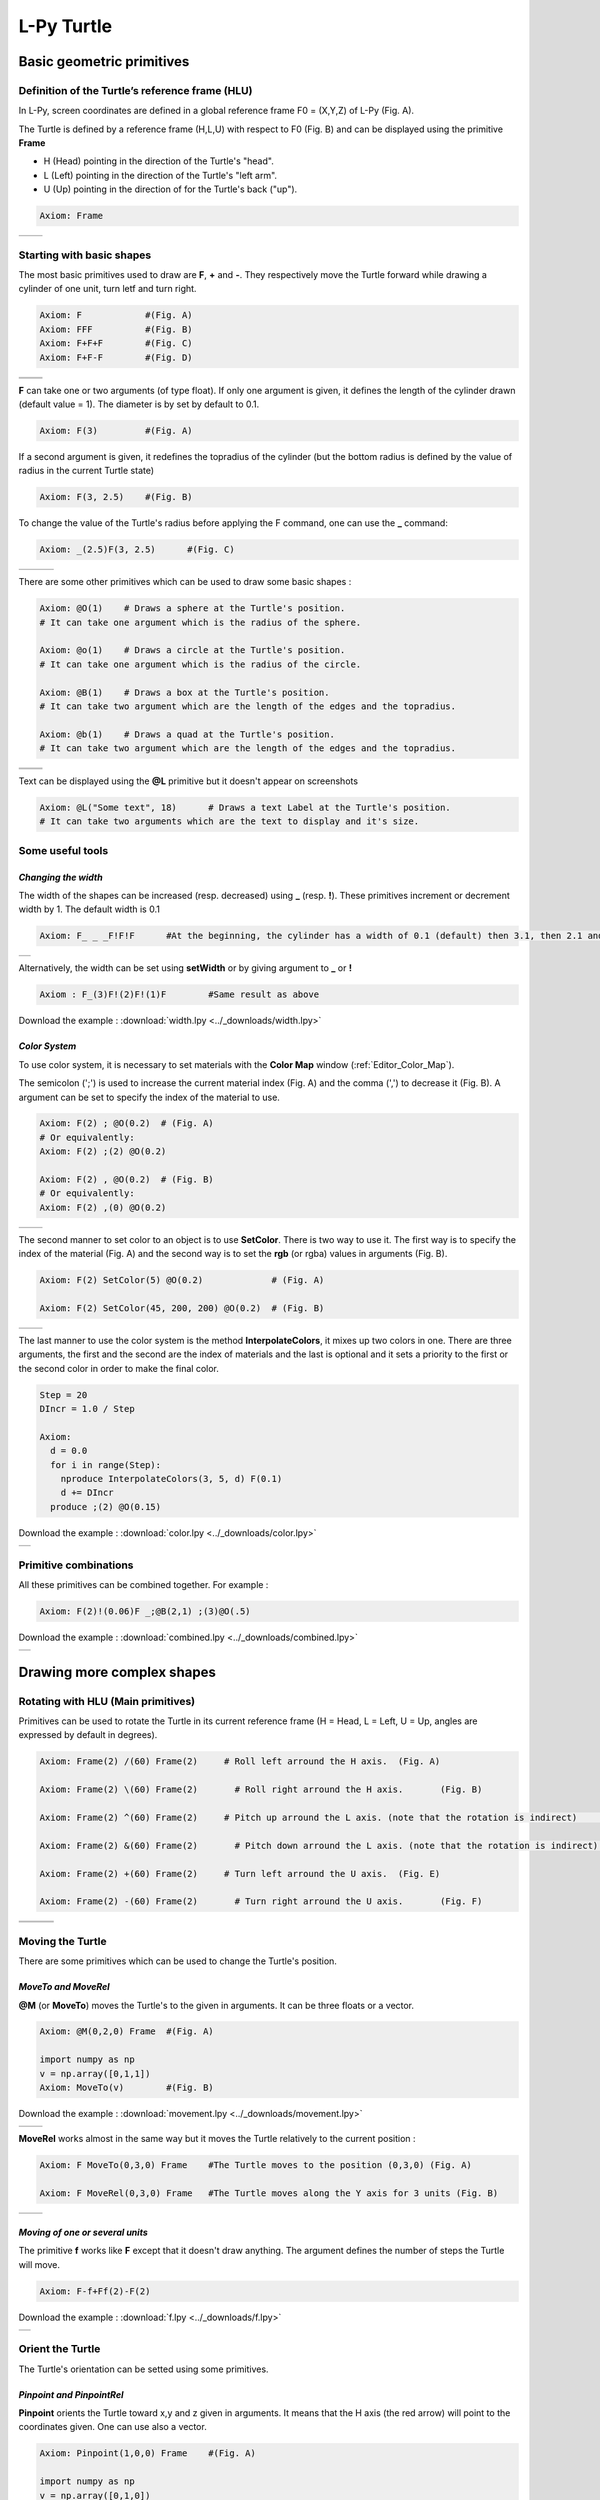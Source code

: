 L-Py Turtle
###########

Basic geometric primitives
~~~~~~~~~~~~~~~~~~~~~~~~~~

Definition of the Turtle’s reference frame (HLU)
================================================
.. OK
In L-Py, screen coordinates are defined in a global reference frame F0 = (X,Y,Z) of L-Py (Fig. A).

The Turtle is defined by a reference frame (H,L,U) with respect to F0 (Fig. B) and can be displayed using the primitive **Frame**

- H (Head) pointing in the direction of the Turtle's "head".
- L (Left) pointing in the direction of the Turtle's "left arm".
- U (Up)   pointing in the direction of for the Turtle's back ("up").

.. code-block:: python

    Axiom: Frame

+--------------------------------+---------------------------------+
| .. image:: ../_images/axis.png | .. image:: ../_images/frame.png |
|    :scale: 100%                |    :scale: 100%                 |
+--------------------------------+---------------------------------+

Starting with basic shapes
==========================

The most basic primitives used to draw are **F**, **+** and **-**. They respectively move the Turtle forward while drawing a cylinder of one unit, turn letf and turn right.

.. code-block:: python

    Axiom: F 		#(Fig. A)
    Axiom: FFF 		#(Fig. B)
    Axiom: F+F+F 	#(Fig. C)
    Axiom: F+F-F 	#(Fig. D)

+------------------------------+-------------------------------+
| .. image:: ../_images/F.png  | .. image:: ../_images/FFF.png |
|    :scale: 60%               |    :scale: 60%                |
+------------------------------+-------------------------------+
| .. image:: ../_images/F+.png | .. image:: ../_images/F-.png  |
|    :scale: 60%               |    :scale: 60%                |
+------------------------------+-------------------------------+

**F** can take one or two arguments (of type float). If only one argument is given, it defines the length of the cylinder drawn (default value = 1). The diameter is by set by default to 0.1.

.. code-block:: python

    Axiom: F(3)		#(Fig. A)

If a second argument is given, it redefines the topradius of the cylinder (but the bottom radius is defined by the value of radius in the current Turtle state)

.. code-block:: python

    Axiom: F(3, 2.5) 	#(Fig. B)

To change the value of the Turtle's radius before applying the F command, one can use the **_** command:

.. code-block:: python

    Axiom: _(2.5)F(3, 2.5) 	#(Fig. C)

+------------------------------+--------------------------------+------------------------------+
| .. image:: ../_images/F3.png | .. image:: ../_images/F2,5.png | .. image:: ../_images/_F.png |
|    :scale: 50%               |    :scale: 50%                 |    :scale: 50%               |
+------------------------------+--------------------------------+------------------------------+

There are some other primitives which can be used to draw some basic shapes :

.. code-block:: python

	Axiom: @O(1) 	# Draws a sphere at the Turtle's position.
	# It can take one argument which is the radius of the sphere.

	Axiom: @o(1)	# Draws a circle at the Turtle's position.
	# It can take one argument which is the radius of the circle.

	Axiom: @B(1)	# Draws a box at the Turtle's position.
	# It can take two argument which are the length of the edges and the topradius.

	Axiom: @b(1)	# Draws a quad at the Turtle's position.
	# It can take two argument which are the length of the edges and the topradius.

+----------------------------------+----------------------------------+
| .. image:: ../_images/sphere.png | .. image:: ../_images/circle.png |
+----------------------------------+----------------------------------+
|.. image:: ../_images/box.png     | .. image:: ../_images/quad.png   |
+----------------------------------+----------------------------------+

Text can be displayed using the **@L** primitive but it doesn't appear on screenshots

.. code-block:: python

	Axiom: @L("Some text", 18)	# Draws a text Label at the Turtle's position.
	# It can take two arguments which are the text to display and it's size.

Some useful tools
=================

*Changing the width*
--------------------

The width of the shapes can be increased (resp. decreased) using **_** (resp. **!**). These primitives increment or decrement width by 1. The default width is 0.1

.. code-block:: python

	Axiom: F_ _ _F!F!F 	#At the beginning, the cylinder has a width of 0.1 (default) then 3.1, then 2.1 and finally 1.1

+---------------------------------+
| .. image:: ../_images/width.png |
|    :scale: 120%                 |
+---------------------------------+

Alternatively, the width can be set using **setWidth** or by giving argument to **_** or **!**

.. code-block:: python

	Axiom : F_(3)F!(2)F!(1)F 	#Same result as above

Download the example : :download:`width.lpy <../_downloads/width.lpy>`


*Color System*
--------------

To use color system, it is necessary to set materials with the **Color Map** window (:ref:`Editor_Color_Map`).

The semicolon (';') is used to increase the current material index (Fig. A) and the comma (',') to decrease it (Fig. B).
A argument can be set to specify the index of the material to use.

.. code-block:: python

		Axiom: F(2) ; @O(0.2)  # (Fig. A)
		# Or equivalently:
		Axiom: F(2) ;(2) @O(0.2)

		Axiom: F(2) , @O(0.2)  # (Fig. B)
		# Or equivalently:
		Axiom: F(2) ,(0) @O(0.2)

+------------------------------------------+------------------------------------------+
| .. image:: ../_images/increase_color.png | .. image:: ../_images/decrease_color.png |
|    :scale: 50%                           |    :scale: 50%                           |
+------------------------------------------+------------------------------------------+

The second manner to set color to an object is to use **SetColor**. There is two way to use it.
The first way is to specify the index of the material (Fig. A) and the second way is to set the **rgb** (or rgba) values in arguments (Fig. B).

.. code-block:: python

		Axiom: F(2) SetColor(5) @O(0.2)             # (Fig. A)

		Axiom: F(2) SetColor(45, 200, 200) @O(0.2)  # (Fig. B)

+-------------------------------------+-------------------------------------+
| .. image:: ../_images/setColor1.png | .. image:: ../_images/setColor2.png |
|    :scale: 50%                      |    :scale: 50%                      |
+-------------------------------------+-------------------------------------+

The last manner to use the color system is the method **InterpolateColors**, it mixes up two colors in one.
There are three arguments, the first and the second are the index of materials and the last is optional and it sets a priority to the first or the second color in order to make the final color.

.. code-block:: python

		Step = 20
		DIncr = 1.0 / Step

		Axiom:
		  d = 0.0
		  for i in range(Step):
		    nproduce InterpolateColors(3, 5, d) F(0.1)
		    d += DIncr
		  produce ;(2) @O(0.15)

Download the example : :download:`color.lpy <../_downloads/color.lpy>`

+---------------------------------------------+
| .. image:: ../_images/interpolateColors.png |
+---------------------------------------------+

Primitive combinations
======================

All these primitives can be combined together. For example :

.. code-block:: python

	Axiom: F(2)!(0.06)F _;@B(2,1) ;(3)@O(.5)

Download the example : :download:`combined.lpy <../_downloads/combined.lpy>`

+------------------------------------+
| .. image:: ../_images/combined.png |
+------------------------------------+

Drawing more complex shapes
~~~~~~~~~~~~~~~~~~~~~~~~~~~

Rotating with HLU (Main primitives)
===================================

Primitives can be used to rotate the Turtle in its current reference frame (H = Head, L = Left, U = Up, angles are expressed by default in degrees).

.. code-block:: python

    Axiom: Frame(2) /(60) Frame(2)     # Roll left arround the H axis. 	(Fig. A)

    Axiom: Frame(2) \(60) Frame(2) 	 # Roll right arround the H axis. 	(Fig. B)

    Axiom: Frame(2) ^(60) Frame(2)     # Pitch up arround the L axis. (note that the rotation is indirect) 	(Fig. C)

    Axiom: Frame(2) &(60) Frame(2) 	 # Pitch down arround the L axis. (note that the rotation is indirect) 	(Fig. D)

    Axiom: Frame(2) +(60) Frame(2)     # Turn left arround the U axis. 	(Fig. E)

    Axiom: Frame(2) -(60) Frame(2) 	 # Turn right arround the U axis. 	(Fig. F)

+-------------------------------------+-------------------------------------+-------------------------------------+
| .. image:: ../_images/rotation1.png | .. image:: ../_images/rotation2.png | .. image:: ../_images/rotation3.png |
|    :scale: 40%                      |    :scale: 40%                      |    :scale: 40%                      |
+-------------------------------------+-------------------------------------+-------------------------------------+
| .. image:: ../_images/rotation4.png | .. image:: ../_images/rotation5.png | .. image:: ../_images/rotation6.png |
|    :scale: 40%                      |    :scale: 40%                      |    :scale: 40%                      |
+-------------------------------------+-------------------------------------+-------------------------------------+

Moving the Turtle
=================

There are some primitives which can be used to change the Turtle's position.

*MoveTo and MoveRel*
--------------------

**@M** (or **MoveTo**) moves the Turtle's to the given in arguments. It can be three floats or a vector.

.. code-block:: python

	Axiom: @M(0,2,0) Frame 	#(Fig. A)

	import numpy as np
	v = np.array([0,1,1])
	Axiom: MoveTo(v)	#(Fig. B)

Download the example : :download:`movement.lpy <../_downloads/movement.lpy>`

+---------------------------------------+---------------------------------------+
| .. image:: ../_images/moveTo1.png     | .. image:: ../_images/moveTo2.png     |
|    :scale: 60%                        |    :scale: 60%                        |
+---------------------------------------+---------------------------------------+

**MoveRel** works almost in the same way but it moves the Turtle relatively to the current position :

.. code-block:: python

	Axiom: F MoveTo(0,3,0) Frame 	#The Turtle moves to the position (0,3,0) (Fig. A)

	Axiom: F MoveRel(0,3,0) Frame 	#The Turtle moves along the Y axis for 3 units (Fig. B)

+----------------------------------------+----------------------------------------+
| .. image:: ../_images/moveRel1.png     | .. image:: ../_images/moveRel2.png     |
|    :scale: 60%                         |    :scale: 60%                         |
+----------------------------------------+----------------------------------------+

*Moving of one or several units*
--------------------------------

The primitive **f** works like **F** except that it doesn't draw anything. The argument defines the number of steps the Turtle will move.

.. code-block:: python

	Axiom: F-f+Ff(2)-F(2)

Download the example : :download:`f.lpy <../_downloads/f.lpy>`

+-----------------------------+
| .. image:: ../_images/f.png |
|   :scale: 80%               |
+-----------------------------+

Orient the Turtle
=================

The Turtle's orientation can be setted using some primitives.

*Pinpoint and PinpointRel*
--------------------------

**Pinpoint** orients the Turtle toward x,y and z given in arguments. It means that the H axis (the red arrow) will point to the coordinates given. One can use also a vector.

.. code-block:: python

	Axiom: Pinpoint(1,0,0) Frame	#(Fig. A)

	import numpy as np
	v = np.array([0,1,0])
	Axiom: Pinpoint(v) Frame	#(Fig. B)

	Axiom: Pinpoint(1,1,0) Frame 	#(Fig. C)

Download the example : :download:`orientation.lpy <../_downloads/orientation.lpy>`

+-------------------------------------+-------------------------------------+-------------------------------------+
| .. image:: ../_images/pinpoint1.png | .. image:: ../_images/pinpoint2.png | .. image:: ../_images/pinpoint3.png |
|    :scale: 40%                      |    :scale: 40%                      |    :scale: 40%                      |
+-------------------------------------+-------------------------------------+-------------------------------------+

Such as **MoveRel** for position, **PinpointRel** orients the Turtle relatively to the current position.

.. code-block:: python

	Axiom: Frame MoveTo(0,2,0) Pinpoint(1,0,1) Frame 	#(Fig. A)

	Axiom: Frame MoveTo(0,2,0) PinpointRel(1,0,1) Frame 	#(Fig. B)

+----------------------------------------+----------------------------------------+
| .. image:: ../_images/pinpointRel1.png | .. image:: ../_images/pinpointRel2.png |
|    :scale: 60%                         |    :scale: 60%                         |
+----------------------------------------+----------------------------------------+

*Setting the HLU axis*
----------------------

The H and U axis can be set directly using **@R**. The arguments needed are 6 floats (which represent the coordinates of the two axis) or two vectors.

.. code-block:: python

	Axiom: @R(1,1,1,3,2,1) Frame 	#(Fig. A)

	import numpy as np
	h = np.array([1,2,6])
	u = np.array([3,9,7])
	Axiom: @R(h,u) Frame 	#(Fig. B)

Download the example : :download:`setHLU.lpy <../_downloads/setHLU.lpy>`

+-------------------------------------+-------------------------------------+
| .. image:: ../_images/@R.png        | .. image:: ../_images/@R2.png       |
|    :scale: 100%                     |    :scale: 100%                     |
+-------------------------------------+-------------------------------------+

Finally, the Turtle's orientation can be set using Euler angles with the primitive EulerAngles. Three angles in degrees are needed (default = 180,90,0).

.. code-block:: python

	Axiom: EulerAngles(90,60,0) Frame

+---------------------------------+
| .. image:: ../_images/euler.png |
|   :scale: 120%                  |
+---------------------------------+

Rescaling the Turtle
====================
.. OK
Three primitives can be used to rescale the Turtle : **DivScale**, **MultScale** and **SetScale** (shorter symbols are **@Dd**, **@Di** and **@D** respectively)
**DivScale** (resp. **MultScale**) divides (resp. multiplies) the current scale by the value given in argument. **SetScale** sets the scale to the value in argument. The following examples describe three different ways of decreasing the length of consecutive segments using the previous primitives.

.. code-block:: python

    Axiom: F-(15)F-(15)@Dd(1.5)F-(15)@Dd(1.5)F 	      		#(Fig. A)

    Axiom: F-(15)@Di(.8)F-(15)@Di(.8)F-(15)@Di(.7)F 		#(Fig. B)

    Axiom: @D(1.2)F-(15)@D(0.9)F-(15)@D(0.7)F-(15)@D(0.5)F	#(Fig. C)

Download the example : :download:`scale.lpy <../_downloads/scale.lpy>`

+------------------------------------+-------------------------------------+------------------------------------+
| .. image:: ../_images/divScale.png | .. image:: ../_images/multScale.png | .. image:: ../_images/setScale.png |
+------------------------------------+-------------------------------------+------------------------------------+

How to draw polygonal shapes ?
==============================

*Basic method*
--------------

Turn and move forward : Here, at each **+**, the Turtle does a rotation of the number of degrees indicated in arguments arround the U axis

.. code-block:: python

    Axiom: Frame(2)+(30)F(5)+(120)F(5)+(120)F(5)  # (Fig. A)

Download the example : :download:`polygons.lpy <../_downloads/polygons.lpy>`

*Procedural method*
-------------------

A loop construct can be used to produce the L-string specifying the polygon

.. code-block:: python

    Axiom: Frame(2)+F(5)+F(5)+F(5)+F(5)+F(5)+F(5)  # (Fig. B)
    # Or equivalently:
    Axiom:
        nproduce Frame(2)
        for i in range(6):
            nproduce +F(5)

+----------------------------------------+---------------------------------------+
| .. image:: ../_images/basicPolygon.png | .. image:: ../_images/loopPolygon.png |
|    :scale: 50%                         |    :scale: 50%                        |
+----------------------------------------+---------------------------------------+

*Filled polygons*
-----------------

Polygon can be drawn by using {} and positioning a series of dots ('.') in space, corresponding to the consecutive vertices of the polygon (Fig. A)

Here, the instruction starts by positioning the first vertex of the polygon at the origin of the reference frame

.. code-block:: python

    Axiom: Frame _(0.05),(2){.f(3).-(90)f(3).-(90)f(3).-(90)f(3)}

The contour of the polygon can be drawn by using **F** instead of **f**. In this case, dots (.) are no longer required after each **F** (Fig. B)

.. code-block:: python

    Axiom: Frame _(0.05),(2){.F(3)-(90)F(3)-(90)F(3)-(90)F(3)}

The number of edges drawn can be different from the number of vertices (Fig. C)

.. code-block:: python

    Axiom: Frame _(0.05),(2){.F(3)-(90)F(3)-(90)F(3)}

Note that if the first dot/point is omitted, the polygon is not closed (Fig. D)

.. code-block:: python

    Axiom: Frame _(0.05),(2){F(3)-(90)F(3)-(90)F(3)}

Download the example : :download:`filledPolygons.lpy <../_downloads/filledPolygons.lpy>`

+------------------------------------------+------------------------------------------+
| .. image:: ../_images/filledPolygon1.png | .. image:: ../_images/filledPolygon2.png |
+------------------------------------------+------------------------------------------+
| .. image:: ../_images/filledPolygon3.png | .. image:: ../_images/filledPolygon4.png |
+------------------------------------------+------------------------------------------+

Filling concave objects requires to use a smarter filling procedure. This can be acheived by using a **True** argument to the polygon drawing (by default the argument is **False**)

.. code-block:: python

    # Naive procedure to fill the concave form: (Fig. A)
    Axiom: _(0.01),(2) {.F+(95)F(0.7)-(120)F(0.2)+(80)F-(120)F(0.2)+(80)F(0.5)
    -(120)F(0.5)+(80)F(0.2)-(120)F(0.5)+(150)F-(120)F(0.3)+(80)F -(120)F+(80)F(0.3)
    -(120)F +(150)F(0.5)-(120)F(0.2)+(80)F(0.5)-(120)F(0.5)+(80)F(0.2)-(120)F+(120)F(0.2)
    -(150)F(0.7)+(95)F}(False)
    # while with a smarter procedure: (Fig. B)
    Axiom: _(0.01),(2) {.F+(95)F(0.7)-(120)F(0.2)+(80)F-(120)F(0.2)+(80)F(0.5)
    -(120)F(0.5)+(80)F(0.2)-(120)F(0.5)+(150)F-(120)F(0.3)+(80)F -(120)F+(80)F(0.3)
    -(120)F +(150)F(0.5)-(120)F(0.2)+(80)F(0.5)-(120)F(0.5)+(80)F(0.2)-(120)F+(120)F(0.2)
    -(150)F(0.7)+(95)F}(True)

+---------------------------------+---------------------------------+
| .. image:: ../_images/leaf1.png | .. image:: ../_images/leaf2.png |
|    :scale: 50%                  |    :scale: 50%                  |
+---------------------------------+---------------------------------+

Branching system
================

Bracket makes it possible to specify branches. Before each opening bracket, the Turtle current arguments (position, orientation...) are stored on the Turtle stack. These arguments are then popped back when a closing bracket is found and the drawing restarts from the popped values.

.. code-block:: python

	Axiom: F(4)[+F(3)]F(4)  	#(Fig. A)

Then it's possible to nest branches inside each others :

.. code-block:: python

    Axiom: F(4)[+F(2)[+F(1)]F(1)]F(3)[-F(1)]F(1)  	#(Fig. B)

Download the example : :download:`branching.lpy <../_downloads/branching.lpy>`

+--------------------------------------+--------------------------------------+
| .. image:: ../_images/branching1.png | .. image:: ../_images/branching2.png |
|    :scale: 40%                       |    :scale: 40%                       |
+--------------------------------------+--------------------------------------+

.. code-block:: python

    Axiom: Frame F(4)[+F(2)[+F(1)Frame]F(1)]FrameF(3)[-F(1)]F(1)    # New code with Frames (Fig. C)

+--------------------------------------+--------------------------------------+
| .. image:: ../_images/with_frame.png | .. image:: ../_images/branching3.png |
|    :scale: 40%                       |    :scale: 40%                       |
+--------------------------------------+--------------------------------------+

The same branching system can be augmented with other modules (@**O** for sphere, ...) (Fig. D)

.. code-block:: python

    Axiom: F(4)[+F(2)[+F(1);(3)@O(0.2)]F(1);(3)@O(0.2)]F(3)[-F(1);(3)@O(0.2)]F(1);(3)@O(0.2) 	#(Fig. D)

A more complex combined shape
=============================

Here comes a more complex example using the previous primitives :

.. code-block:: python

	Axiom: F [+(45)F;@D(0.8){.F+(90)F+(90)F+(90)F+(90)}] F [-(45)F(1.5);@D(0.8){.F-(90)F-(90)F-(90)F-(90)}] F(2) [+(45)F+(30)F+(15)F+(30)F+(30)F;(3)@O(0.3)]
	[-(45)F-(30)F-(15)F-(30)F-(30)F;(3)@O(0.3)] [/(90)+(45)F+(30)F+(15)F+(30)F+(30)F;(3)@O(0.3)] [\(90)+(45)F+(30)F+(15)F+(30)F+(30)F;(3)@O(0.3)]

Download the example : :download:`harderExample.lpy <../_downloads/harderExample.lpy>`

+-----------------------------------------+
| .. image:: ../_images/harderExample.png |
|    :scale: 100%                         |
+-----------------------------------------+

Advanced primitives
===================

*Long path*
-----------

The primitive **nF** draws n steps of cylinders (n is the first argument). The size can be passed as a second argument.

.. code-block:: python

	Axiom: nF(2,1)+(20)nF(2,1)+(20)@D(0.8)nF(3,1)
	#Equivalent to FF+(20)FF+(20)@D(0.8)FFF

Download the example : :download:`longPath.lpy <../_downloads/longPath.lpy>`

+--------------------------------+
| .. image:: ../_images/path.png |
|    :scale: 120%                |
+--------------------------------+

*Drawing lines*
---------------

The primitive **LineTo** allows to draw a cylinder from the current position of the Turtle to coordinates given in arguments. The topdiameter can also be given as a fourth argument.
Such as other primitives using coordinates, a vector can be used.

.. code-block:: python

	Axiom: LineTo(0,0,3)[LineTo(0,1,4)]LineTo(0,0,5)

+----------------------------------+
| .. image:: ../_images/LineTo.png |
|    :scale: 100%                  |
+----------------------------------+

**LineTo** conserve the Turtle's orientation. To change orientation while drawing, **OLineTo** should be used.

.. code-block:: python

	Axiom: LineTo(0,0,2)[LineTo(0,1,3)Frame]LineTo(0,0,3)[LineTo(0,-1,4)Frame]LineTo(0,0,5) #(Fig. A)

	Axiom: LineTo(0,0,2)[OLineTo(0,1,3)Frame]LineTo(0,0,3)[OLineTo(0,-1,4)Frame]LineTo(0,0,5) #(Fig. B)

Download the example : :download:`LineTo.lpy <../_downloads/LineTo.lpy>`

+-----------------------------------+-----------------------------------+
| .. image:: ../_images/LineTo2.png | .. image:: ../_images/OLineTo.png |
|    :scale: 40%                    |    :scale: 40%                    |
+-----------------------------------+-----------------------------------+

A relative drawing alternative also exists for **LineTo** and **OLineTo**. These primitives are **LineRel** and **OLineRel**

.. code-block:: python

	Axiom: LineTo(0,0,2)[LineTo(0,1,2)]LineTo(0,0,4) 	#(Fig. A)

	Axiom: LineTo(0,0,2)[LineRel(0,1,2)]LineTo(0,0,4) 	#(Fig. B)

+------------------------------------+------------------------------------+
| .. image:: ../_images/LineRel1.png | .. image:: ../_images/LineRel2.png |
|    :scale: 50%                     |    :scale: 50%                     |
+------------------------------------+------------------------------------+

*SetGuide*
----------

Drawing a straight line made of length **l=10** with segments of size **dl = 1.0** (and thus contains n= 10 segments)

.. code-block:: python

    Axiom: nF(10, 1.)	#(Fig. A)

By adding the primitive SetGuide before the line drawing, it is possible to specify a curve on which the Turtle is moving (instead of heading straight).


The **SetGuide** primitive must be given two mandatory arguments: a curve (Polyline2D or NurbsCurve2D) and a length: **SetGuide(C0, L0)**. This means that, following this statement, the Turtle will move on curve **C1** that has been rescaled from **C0** so that its new length is **L0** (whatever its original length).

The guiding curve can be defined in different ways. It can be defined for example by a python function (**function f** defined hereafter), e.g. (Fig. B) :

.. code-block:: python

    from openalea.plantgl.all import Polyline2D
    from numpy import arange

    def f(u):
      return (u,u**2)

    C0 = Polyline2D([f(u) for u in arange(0,1,0.1)])  # (Fig. B)

Then using curve **C0** in the **SetGuide** primitive, one can move the Turtle over a cumulated length **L**, thus using the defined curve **C1** (rescaled from **C0**) as a guide for moving up to a total length **L0**:

.. code-block:: python

    L = 10
    L0 = 10
    Axiom: SetGuide(C0,L0) nF(L, 0.1)

Download the example : :download:`setGuide1.lpy <../_downloads/setGuide1.lpy>` (With a Polyline2D imported from PlantGL)

+-------------------------------------+-------------------------------------+
| .. image:: ../_images/setGuide1.png | .. image:: ../_images/setGuide2.png |
|    :scale: 50%                      |    :scale: 50%                      |
+-------------------------------------+-------------------------------------+

or like the *(Fig. C)* example, the embedded L-Py graphical interface can be used to specifying 2D curves (the curve is then given the name **C0** for instance in the interface):

+---------------------------------+-------------------------------------+
| .. image:: ../_images/ex009.png | .. image:: ../_images/setGuide3.png |
|    :scale: 40%                  |    :scale: 60%                      |
+---------------------------------+-------------------------------------+

Download the example : :download:`setGuide2.lpy <../_downloads/setGuide2.lpy>` (With a Polyline2D created in the L-Py graphical interface)

Note that the Turtle can move less than the length of the 2D curve. In this case it will proceed forward over the **L** first units at the beginning of curve **C1** (Fig. D). By contrast, if **L** > **L0**, then the Turtle keeps on moving straight after reaching length **L0** (E).

.. code-block:: python

    L = 6
    L0 = 10
    Axiom: SetGuide(C0,L0) nF(L, 0.1)  # (Fig. D)

    L = 15
    L0 = 10
    Axiom: SetGuide(C0,L0) nF(L, 0.1)  # (E)

+-------------------------------------+-------------------------------------+
| .. image:: ../_images/setGuide4.png | .. image:: ../_images/setGuide5.png |
|    :scale: 50%                      |    :scale: 50%                      |
+-------------------------------------+-------------------------------------+

To stop using the 2D curve as a guide, **EndGuide** can be used.

*Generalized cylinders*
-----------------------

When several rotations are used while drawing, the render at rotation places isn't great. The separation points are really visible. To fix it, **@Gc** (or **StartGC**) can be used.
Until a **@Ge** (or **"EndGC**") all shapes drawn will be merged that so it becomes only one shape.

.. code-block:: python

	Axiom: F(2)+(30)F+(30)F+(30)F+(45)F+(45)F@O #Cylinders not generalized (Fig. A)

	Axiom: @GcF(2)+(30)F+(30)F+(30)F+(45)F+(45)F@O@Gc #Cylinders generalized (Fig. B)

Download the example : :download:`generalizedCylinders.lpy <../_downloads/generalizedCylinders.lpy>`

+------------------------------------------+---------------------------------------+
| .. image:: ../_images/notGeneralized.png | .. image:: ../_images/generalized.png |
|    :scale: 50%                           |    :scale: 50%                        |
+------------------------------------------+---------------------------------------+

Miscellaneous
~~~~~~~~~~~~~

In this section, several less common tools can be found.

SectionResolution
=================

**SectionResolution** allows to change the resolution of all following shapes. **Be careful !** If the resolution is too low, the program may not work properly.

.. code-block:: python

	Axiom: F SectionResolution(4) +F@O(0.5) 	#(Fig. A)

	Axiom: F SectionResolution(60) +F@O(0.5) 	#(Fig. B)

Download the example : :download:`resolution.lpy <../_downloads/resolution.lpy>`

+---------------------------------------+---------------------------------------+
| .. image:: ../_images/resolution1.png | .. image:: ../_images/resolution2.png |
|    :scale: 70%                        |    :scale: 70%                        |
+---------------------------------------+---------------------------------------+

Screen Projection
=================

After using **@2D** (or **StartScreenProjection**), the following shapes will be drawn on the screen coordinates system (in two dimensions).
The examples below belong to the same axiom, only the camera's orientation is different. It confirms that the shape is in the screen system.

.. code-block:: python

	Axiom: Frame @2DF(0.6)@O(0.2)

Download the example : :download:`screen.lpy <../_downloads/screen.lpy>`

+-------------------------------+-------------------------------+
| .. image:: ../_images/2D1.png | .. image:: ../_images/2D2.png |
|    :scale: 70%                |    :scale: 70%                |
+-------------------------------+-------------------------------+

To switch back to the original coordinates system, **@3D** (or **EndScreenProjection**) can be used.

Rewriting shapes
~~~~~~~~~~~~~~~~

To clear the viewer, the primitive **None** can be written in the Axiom part.

.. code-block:: python

	Axiom: None

*Work in progress*
